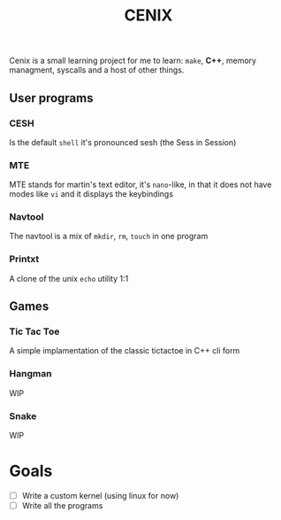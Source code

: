 #+TITLE: CENIX

Cenix is a small learning project for me to learn: ~make~, *C++*, memory managment, syscalls and a host of other things. 

** User programs
*** CESH 
Is the default ~shell~ it's pronounced sesh (the Sess in Session)

*** MTE
MTE stands for martin's text editor, it's ~nano~-like, in that it does not have modes like ~vi~ and it displays the keybindings

*** Navtool
The navtool is a mix of ~mkdir~, ~rm~, ~touch~ in one program

*** Printxt
A clone of the unix ~echo~ utility 1:1

** Games

*** Tic Tac Toe
A simple implamentation of the classic tictactoe in C++ cli form

*** Hangman
WIP

*** Snake
WIP


* Goals
- [-] Write a custom kernel (using linux for now)
- [-] Write all the programs
